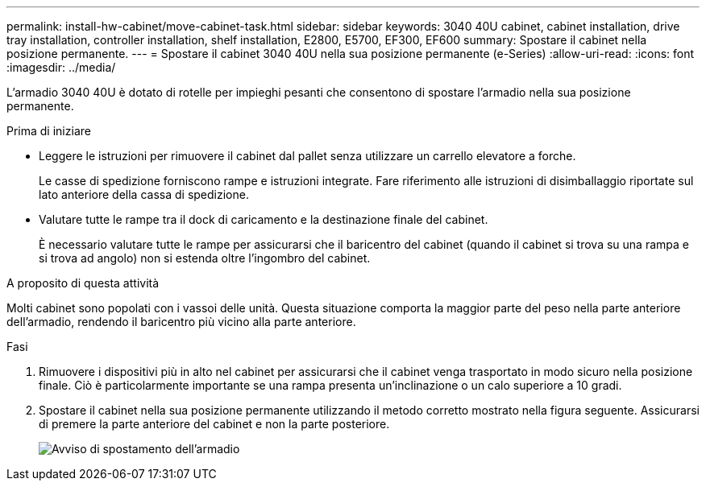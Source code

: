 ---
permalink: install-hw-cabinet/move-cabinet-task.html 
sidebar: sidebar 
keywords: 3040 40U cabinet, cabinet installation, drive tray installation, controller installation, shelf installation, E2800, E5700, EF300, EF600 
summary: Spostare il cabinet nella posizione permanente. 
---
= Spostare il cabinet 3040 40U nella sua posizione permanente (e-Series)
:allow-uri-read: 
:icons: font
:imagesdir: ../media/


[role="lead"]
L'armadio 3040 40U è dotato di rotelle per impieghi pesanti che consentono di spostare l'armadio nella sua posizione permanente.

.Prima di iniziare
* Leggere le istruzioni per rimuovere il cabinet dal pallet senza utilizzare un carrello elevatore a forche.
+
Le casse di spedizione forniscono rampe e istruzioni integrate. Fare riferimento alle istruzioni di disimballaggio riportate sul lato anteriore della cassa di spedizione.

* Valutare tutte le rampe tra il dock di caricamento e la destinazione finale del cabinet.
+
È necessario valutare tutte le rampe per assicurarsi che il baricentro del cabinet (quando il cabinet si trova su una rampa e si trova ad angolo) non si estenda oltre l'ingombro del cabinet.



.A proposito di questa attività
Molti cabinet sono popolati con i vassoi delle unità. Questa situazione comporta la maggior parte del peso nella parte anteriore dell'armadio, rendendo il baricentro più vicino alla parte anteriore.

.Fasi
. Rimuovere i dispositivi più in alto nel cabinet per assicurarsi che il cabinet venga trasportato in modo sicuro nella posizione finale. Ciò è particolarmente importante se una rampa presenta un'inclinazione o un calo superiore a 10 gradi.
. Spostare il cabinet nella sua posizione permanente utilizzando il metodo corretto mostrato nella figura seguente. Assicurarsi di premere la parte anteriore del cabinet e non la parte posteriore.
+
image::../media/83004_01.gif[Avviso di spostamento dell'armadio]


